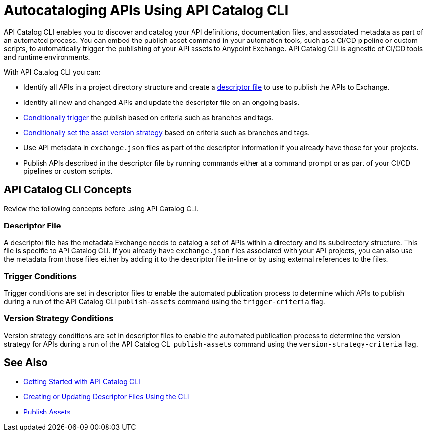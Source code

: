 = Autocataloging APIs Using API Catalog CLI

API Catalog CLI enables you to discover and catalog your API definitions, documentation files, and associated metadata as part of an automated process. You can embed the publish asset command in your automation tools, such as a CI/CD pipeline or custom scripts, to automatically trigger the publishing of your API assets to Anypoint Exchange. API Catalog CLI is agnostic of CI/CD tools and runtime environments.

With API Catalog CLI you can:

* Identify all APIs in a project directory structure and create a <<apicat-descriptor-file,descriptor file>> to use to publish the APIs to Exchange.
* Identify all new and changed APIs and update the descriptor file on an ongoing basis. 
* <<apicat-trigger-cond,Conditionally trigger>> the publish based on criteria such as branches and tags.
* <<apicat-version-strategy-cond,Conditionally set the asset version strategy>> based on criteria such as branches and tags.
* Use API metadata in `exchange.json` files as part of the descriptor information if you already have those for your projects. 
* Publish APIs described in the descriptor file by running commands either at a command prompt or as part of your CI/CD pipelines or custom scripts.

== API Catalog CLI Concepts

Review the following concepts before using API Catalog CLI.

[[apicat-descriptor-file]]
=== Descriptor File

A descriptor file has the metadata Exchange needs to catalog a set of APIs within a directory and its subdirectory structure. This file is specific to API Catalog CLI. If you already have `exchange.json` files associated with your API projects, you can also use the metadata from those files either by adding it to the descriptor file in-line or by using external references to the files. 

[[apicat-trigger-cond]]
=== Trigger Conditions

Trigger conditions are set in descriptor files to enable the automated publication process to determine which APIs to publish during a run of the API Catalog CLI `publish-assets` command using the `trigger-criteria` flag.

[[apicat-version-strategy-cond]]
=== Version Strategy Conditions

Version strategy conditions are set in descriptor files to enable the automated publication process to determine the version strategy for APIs during a run of the API Catalog CLI `publish-assets` command using the `version-strategy-criteria` flag.

== See Also

* xref:apicat-get-started.adoc[Getting Started with API Catalog CLI]
* xref:apicat-create-descriptor-file-cli.adoc[Creating or Updating Descriptor Files Using the CLI]
* xref:about-sharing-assets.adoc[Publish Assets]